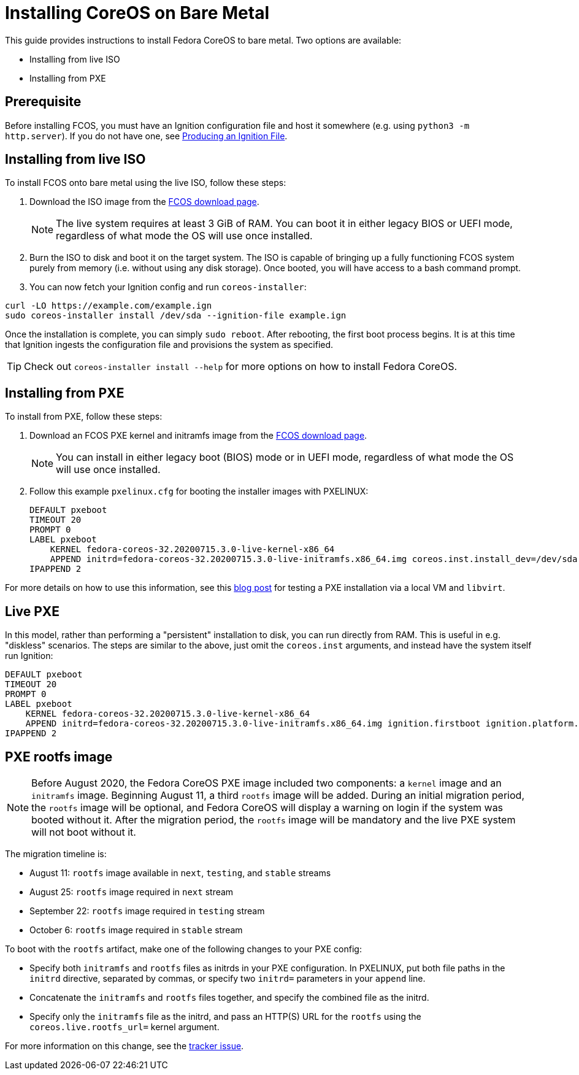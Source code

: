 :experimental:
= Installing CoreOS on Bare Metal

This guide provides instructions to install Fedora CoreOS to bare metal. Two options are available:

* Installing from live ISO
* Installing from PXE

== Prerequisite

Before installing FCOS, you must have an Ignition configuration file and host it somewhere (e.g. using `python3 -m http.server`). If you do not have one, see xref:producing-ign.adoc[Producing an Ignition File].

== Installing from live ISO

To install FCOS onto bare metal using the live ISO, follow these steps:

. Download the ISO image from the https://getfedora.org/coreos/download/[FCOS download page].
+
NOTE: The live system requires at least 3 GiB of RAM. You can boot it in either legacy BIOS or UEFI mode, regardless of what mode the OS will use once installed.
+
. Burn the ISO to disk and boot it on the target system. The ISO is capable of bringing up a fully functioning FCOS system purely from memory (i.e. without using any disk storage). Once booted, you will have access to a bash command prompt.
. You can now fetch your Ignition config and run `coreos-installer`:
[source, bash]
----
curl -LO https://example.com/example.ign
sudo coreos-installer install /dev/sda --ignition-file example.ign
----

Once the installation is complete, you can simply `sudo reboot`. After rebooting, the first boot process begins. It is at this time that Ignition ingests the configuration file and provisions the system as specified.

TIP: Check out `coreos-installer install --help` for more options on how to install Fedora CoreOS.

== Installing from PXE

To install from PXE, follow these steps:

. Download an FCOS PXE kernel and initramfs image from the https://getfedora.org/coreos/download/[FCOS download page].
+
NOTE: You can install in either legacy boot (BIOS) mode or in UEFI mode, regardless of what mode the OS will use once installed.
+
. Follow this example `pxelinux.cfg` for booting the installer images with PXELINUX:
+
[source]
----
DEFAULT pxeboot
TIMEOUT 20
PROMPT 0
LABEL pxeboot
    KERNEL fedora-coreos-32.20200715.3.0-live-kernel-x86_64
    APPEND initrd=fedora-coreos-32.20200715.3.0-live-initramfs.x86_64.img coreos.inst.install_dev=/dev/sda coreos.inst.ignition_url=http://192.168.1.101:8000/config.ign
IPAPPEND 2
----

For more details on how to use this information, see this https://dustymabe.com/2019/01/04/easy-pxe-boot-testing-with-only-http-using-ipxe-and-libvirt/[blog post] for testing a PXE installation via a local VM and `libvirt`.

== Live PXE

In this model, rather than performing a "persistent" installation to disk, you can run directly from RAM.  This is useful in e.g. "diskless" scenarios.
The steps are similar to the above, just omit the `coreos.inst` arguments, and instead have the system itself run Ignition:

[source]
----
DEFAULT pxeboot
TIMEOUT 20
PROMPT 0
LABEL pxeboot
    KERNEL fedora-coreos-32.20200715.3.0-live-kernel-x86_64
    APPEND initrd=fedora-coreos-32.20200715.3.0-live-initramfs.x86_64.img ignition.firstboot ignition.platform.id=metal ignition.config.url=http://192.168.1.101/config.ign
IPAPPEND 2
----

== PXE rootfs image

NOTE: Before August 2020, the Fedora CoreOS PXE image included two components: a `kernel` image and an `initramfs` image.  Beginning August 11, a third `rootfs` image will be added.  During an initial migration period, the `rootfs` image will be optional, and Fedora CoreOS will display a warning on login if the system was booted without it.  After the migration period, the `rootfs` image will be mandatory and the live PXE system will not boot without it.

The migration timeline is:

- August 11: `rootfs` image available in `next`, `testing`, and `stable` streams
- August 25: `rootfs` image required in `next` stream
- September 22: `rootfs` image required in `testing` stream
- October 6: `rootfs` image required in `stable` stream

To boot with the `rootfs` artifact, make one of the following changes to your PXE config:

- Specify both `initramfs` and `rootfs` files as initrds in your PXE configuration.  In PXELINUX, put both file paths in the `initrd` directive, separated by commas, or specify two `initrd=` parameters in your `append` line.
- Concatenate the `initramfs` and `rootfs` files together, and specify the combined file as the initrd.
- Specify only the `initramfs` file as the initrd, and pass an HTTP(S) URL for the `rootfs` using the `coreos.live.rootfs_url=` kernel argument.

For more information on this change, see the https://github.com/coreos/fedora-coreos-tracker/issues/390[tracker issue].
